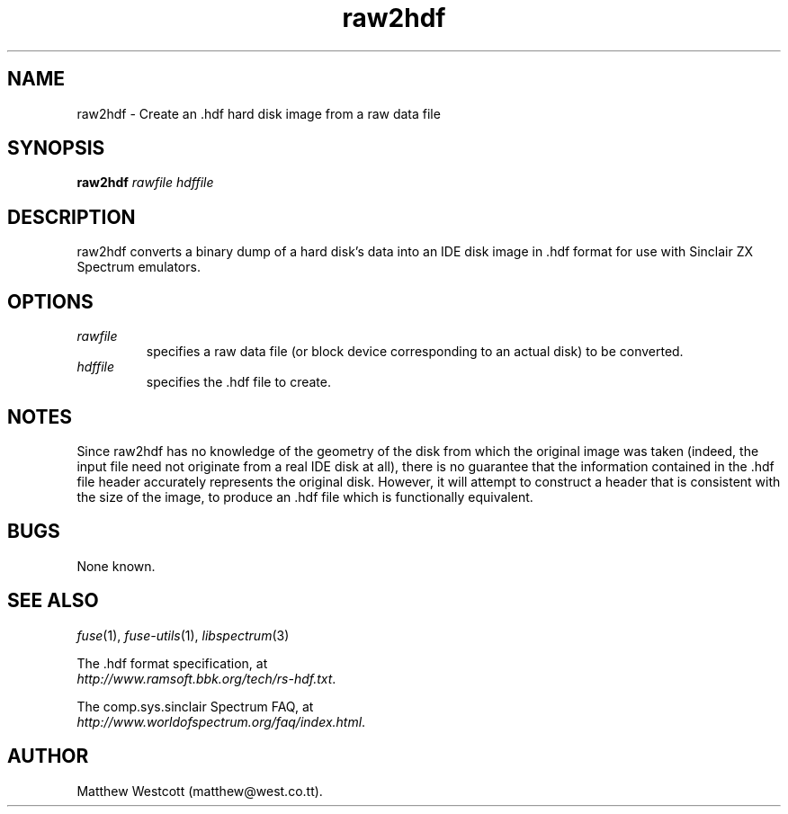 .\" -*- nroff -*-
.\"
.\" raw2hdf.1: raw2hdf man page
.\" Copyright (c) 2005 Matthew Westcott
.\"
.\" This program is free software; you can redistribute it and/or modify
.\" it under the terms of the GNU General Public License as published by
.\" the Free Software Foundation; either version 2 of the License, or
.\" (at your option) any later version.
.\"
.\" This program is distributed in the hope that it will be useful,
.\" but WITHOUT ANY WARRANTY; without even the implied warranty of
.\" MERCHANTABILITY or FITNESS FOR A PARTICULAR PURPOSE.  See the
.\" GNU General Public License for more details.
.\"
.\" You should have received a copy of the GNU General Public License
.\" along with this program; if not, write to the Free Software
.\" Foundation, Inc., 59 Temple Place, Suite 330, Boston, MA 02111-1307 USA
.\"
.\" Author contact information:
.\"
.\" E-mail: pak21-fuse@srcf.ucam.org
.\" Postal address: 15 Crescent Road, Wokingham, Berks, RG40 2DB, England
.\"
.\"
.TH raw2hdf 1 "30th October, 2005" "Version 0.7.0" "Emulators"
.\"
.\"------------------------------------------------------------------
.\"
.SH NAME
raw2hdf \- Create an .hdf hard disk image from a raw data file
.\"
.\"------------------------------------------------------------------
.\"
.SH SYNOPSIS
.PD 0
.B raw2hdf
.I rawfile hdffile
.P
.PD 1
.\"
.\"------------------------------------------------------------------
.\"
.SH DESCRIPTION
raw2hdf converts a binary dump of a hard disk's data into an IDE disk
image in .hdf format for use with Sinclair ZX Spectrum emulators.
.\"
.\"------------------------------------------------------------------
.\"
.SH OPTIONS
.TP
.I rawfile
specifies a raw data file (or block device corresponding to an actual
disk) to be converted.
.TP
.I hdffile
specifies the .hdf file to create.
.\"
.\"------------------------------------------------------------------
.\"
.SH NOTES
Since raw2hdf has no knowledge of the geometry of the disk from which
the original image was taken (indeed, the input file need not
originate from a real IDE disk at all), there is no guarantee that
the information contained in the .hdf file header accurately
represents the original disk. However, it will attempt to construct a
header that is consistent with the size of the image, to produce
an .hdf file which is functionally equivalent.
.\"
.\"------------------------------------------------------------------
.\"
.SH BUGS
None known.
.\"
.\"------------------------------------------------------------------
.\"
.SH SEE ALSO
.IR fuse "(1),"
.IR fuse-utils "(1),"
.IR libspectrum "(3)"
.PP
The .hdf format specification, at
.br
.IR "http://www.ramsoft.bbk.org/tech/rs-hdf.txt" .
.PP
The comp.sys.sinclair Spectrum FAQ, at
.br
.IR "http://www.worldofspectrum.org/faq/index.html" .
.\"
.\"------------------------------------------------------------------
.\"
.SH AUTHOR
Matthew Westcott (matthew@west.co.tt).
